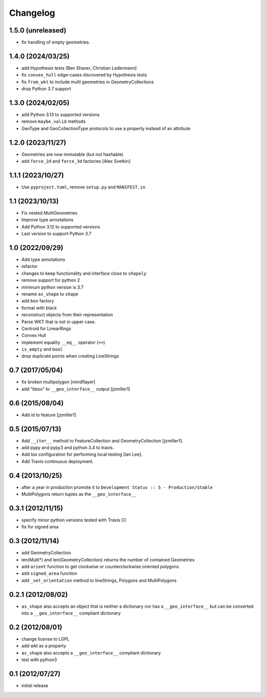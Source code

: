 Changelog
=========

1.5.0 (unreleased)
------------------

- fix handling of empty geometries.

1.4.0 (2024/03/25)
------------------

- add Hypothesis tests [Ben Shaver, Christian Ledermann]
- fix ``convex_hull`` edge-cases discovered by Hypothesis tests
- fix ``from_wkt`` to include multi geometries in GeometryCollections
- drop Python 3.7 support

1.3.0 (2024/02/05)
------------------

- add Python 3.13 to supported versions
- remove ``maybe_valid`` methods
- GeoType and GeoCollectionType protocols to use a property instead of an attribute

1.2.0 (2023/11/27)
------------------

- Geometries are now immutable (but not hashable)
- add ``force_2d`` and ``force_3d`` factories [Alex Svetkin]

1.1.1 (2023/10/27)
------------------

- Use ``pyproject.toml``, remove ``setup.py`` and ``MANIFEST.in``

1.1 (2023/10/13)
-----------------

- Fix nested MultiGeometries
- Improve type annotations
- Add Python 3.12 to supported versions
- Last version to support Python 3.7

1.0 (2022/09/29)
------------------------

- Add type annotations
- refactor
- changes to keep functionality and interface close to ``shapely``
- remove support for python 2
- minimum python version is 3.7
- rename ``as_shape`` to ``shape``
- add ``box`` factory
- format with black
- reconstruct objects from their representation
- Parse WKT that is not in upper case.
- Centroid for LinearRings
- Convex Hull
- implement equality ``__eq__`` operator (``==``)
- ``is_empty`` and ``bool``
- drop duplicate points when creating LineStrings

0.7 (2017/05/04)
-----------------

- fix broken multipolygon [mindflayer]
- add "bbox" to ``__geo_interface__`` output [jzmiller1]

0.6 (2015/08/04)
-----------------

- Add id to feature [jzmiller1]

0.5 (2015/07/13)
-----------------

- Add ``__iter__`` method to FeatureCollection and GeometryCollection [jzmiller1].
- add pypy and pypy3 and python 3.4 to travis.
- Add tox configuration for performing local testing [Ian Lee].
- Add Travis continuous deployment.

0.4 (2013/10/25)
-----------------

- after a year in production promote it to ``Development Status :: 5 - Production/Stable``
- MultiPolygons return tuples as the ``__geo_interface__``

0.3.1 (2012/11/15)
------------------

- specify minor python versions tested with Travis CI
- fix for signed area


0.3 (2012/11/14)
-------------------

- add GeometryCollection
- len(Multi*) and len(GeometryCollection) returns the number of contained Geometries
- add ``orient`` function to get clockwise or counterclockwise oriented polygons
- add ``signed_area`` function
- add ``_set_orientation`` method to lineStrings, Polygons and MultiPolygons


0.2.1 (2012/08/02)
-------------------

- ``as_shape`` also accepts an object that is neither a dictionary nor has a ``__geo_interface__``
  but can be converted into a ``__geo_interface__`` compliant dictionary


0.2 (2012/08/01)
-----------------

- change license to LGPL
- add wkt as a property
- ``as_shape`` also accepts a ``__geo_interface__`` compliant dictionary
- test with python3


0.1 (2012/07/27)
-----------------

- initial release
